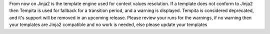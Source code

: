 From now on Jinja2 is the template engine used for context values resolution. If a template does not conform to
Jinja2 then Tempita is used for fallback for a transition period, and a warning is displayed.
Tempita is considered deprecated, and it's support will be removed in an upcoming release. Please review your runs
for the warnings, if no warning then your templates are Jinja2 compatible and no work is needed,
else please update your templates
